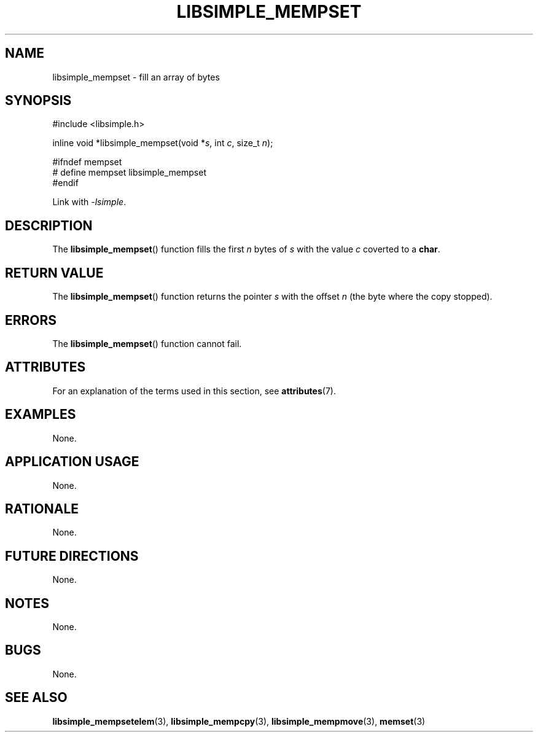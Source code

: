 .TH LIBSIMPLE_MEMPSET 3 libsimple
.SH NAME
libsimple_mempset \- fill an array of bytes

.SH SYNOPSIS
.nf
#include <libsimple.h>

inline void *libsimple_mempset(void *\fIs\fP, int \fIc\fP, size_t \fIn\fP);

#ifndef mempset
# define mempset libsimple_mempset
#endif
.fi
.PP
Link with
.IR \-lsimple .

.SH DESCRIPTION
The
.BR libsimple_mempset ()
function fills the first
.I n
bytes of
.I s
with the value
.I c
coverted to a
.BR char .

.SH RETURN VALUE
The
.BR libsimple_mempset ()
function returns the pointer
.I s
with the offset
.I n
(the byte where the copy stopped).

.SH ERRORS
The
.BR libsimple_mempset ()
function cannot fail.

.SH ATTRIBUTES
For an explanation of the terms used in this section, see
.BR attributes (7).
.TS
allbox;
lb lb lb
l l l.
Interface	Attribute	Value
T{
.BR libsimple_mempset ()
T}	Thread safety	MT-Safe
T{
.BR libsimple_mempset ()
T}	Async-signal safety	AS-Safe
T{
.BR libsimple_mempset ()
T}	Async-cancel safety	AC-Safe
.TE

.SH EXAMPLES
None.

.SH APPLICATION USAGE
None.

.SH RATIONALE
None.

.SH FUTURE DIRECTIONS
None.

.SH NOTES
None.

.SH BUGS
None.

.SH SEE ALSO
.BR libsimple_mempsetelem (3),
.BR libsimple_mempcpy (3),
.BR libsimple_mempmove (3),
.BR memset (3)
